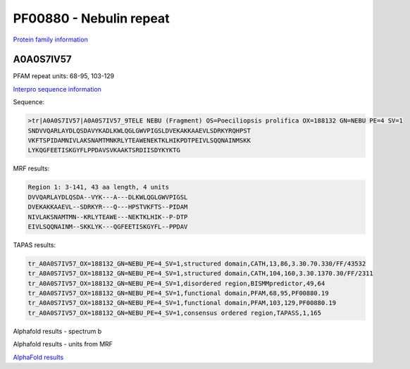 PF00880 - Nebulin repeat
========================

`Protein family information <https://www.ebi.ac.uk/interpro/entry/pfam/PF00880/>`_


A0A0S7IV57
----------

PFAM repeat units: 68-95, 103-129

`Interpro sequence information <https://www.ebi.ac.uk/interpro/protein/UniProt/A0A0S7IV57/>`_

Sequence:

.. code-block:: Sequence

  >tr|A0A0S7IV57|A0A0S7IV57_9TELE NEBU (Fragment) OS=Poeciliopsis prolifica OX=188132 GN=NEBU PE=4 SV=1
  SNDVVQARLAYDLQSDAVYKADLKWLQGLGWVPIGSLDVEKAKKAAEVLSDRKYRQHPST
  VKFTSPIDAMNIVLAKSNAMTMNKRLYTEAWENEKTKLHIKPDTPEIVLSQQNAINMSKK
  LYKQGFEETISKGYFLPPDAVSVKAAKTSRDIISDYKYKTG


MRF results:

.. code-block:: MRFresults

  Region 1: 3-141, 43 aa length, 4 units
  DVVQARLAYDLQSDA--VYK---A---DLKWLQGLGWVPIGSL
  DVEKAKKAAEVL--SDRKYR---Q---HPSTVKFTS--PIDAM
  NIVLAKSNAMTMN--KRLYTEAWE---NEKTKLHIK--P-DTP
  EIVLSQQNAINM--SKKLYK---QGFEETISKGYFL--PPDAV


TAPAS results:

.. code-block:: TAPASresults

  tr_A0A0S7IV57_OX=188132_GN=NEBU_PE=4_SV=1,structured domain,CATH,13,86,3.30.70.330/FF/43532
  tr_A0A0S7IV57_OX=188132_GN=NEBU_PE=4_SV=1,structured domain,CATH,104,160,3.30.1370.30/FF/2311
  tr_A0A0S7IV57_OX=188132_GN=NEBU_PE=4_SV=1,disordered region,BISMMpredictor,49,64
  tr_A0A0S7IV57_OX=188132_GN=NEBU_PE=4_SV=1,functional domain,PFAM,68,95,PF00880.19
  tr_A0A0S7IV57_OX=188132_GN=NEBU_PE=4_SV=1,functional domain,PFAM,103,129,PF00880.19
  tr_A0A0S7IV57_OX=188132_GN=NEBU_PE=4_SV=1,consensus ordered region,TAPASS,1,165



Alphafold results - spectrum b

.. image:: /images/A0A0S7IV57alphafold.png

Alphafold results - units from MRF 

.. image:: /images/A0A0S7IV57alphafoldUnits.png

`AlphaFold results <https://github.com/DraLaylaHirsh/AlphaFoldPfam/blob/95d456447b5dd2e91e2d8d923c4e62c623bbb0df/docs/AF-A0A0S7IV57-F1-model_v3.pdb>`_ 
